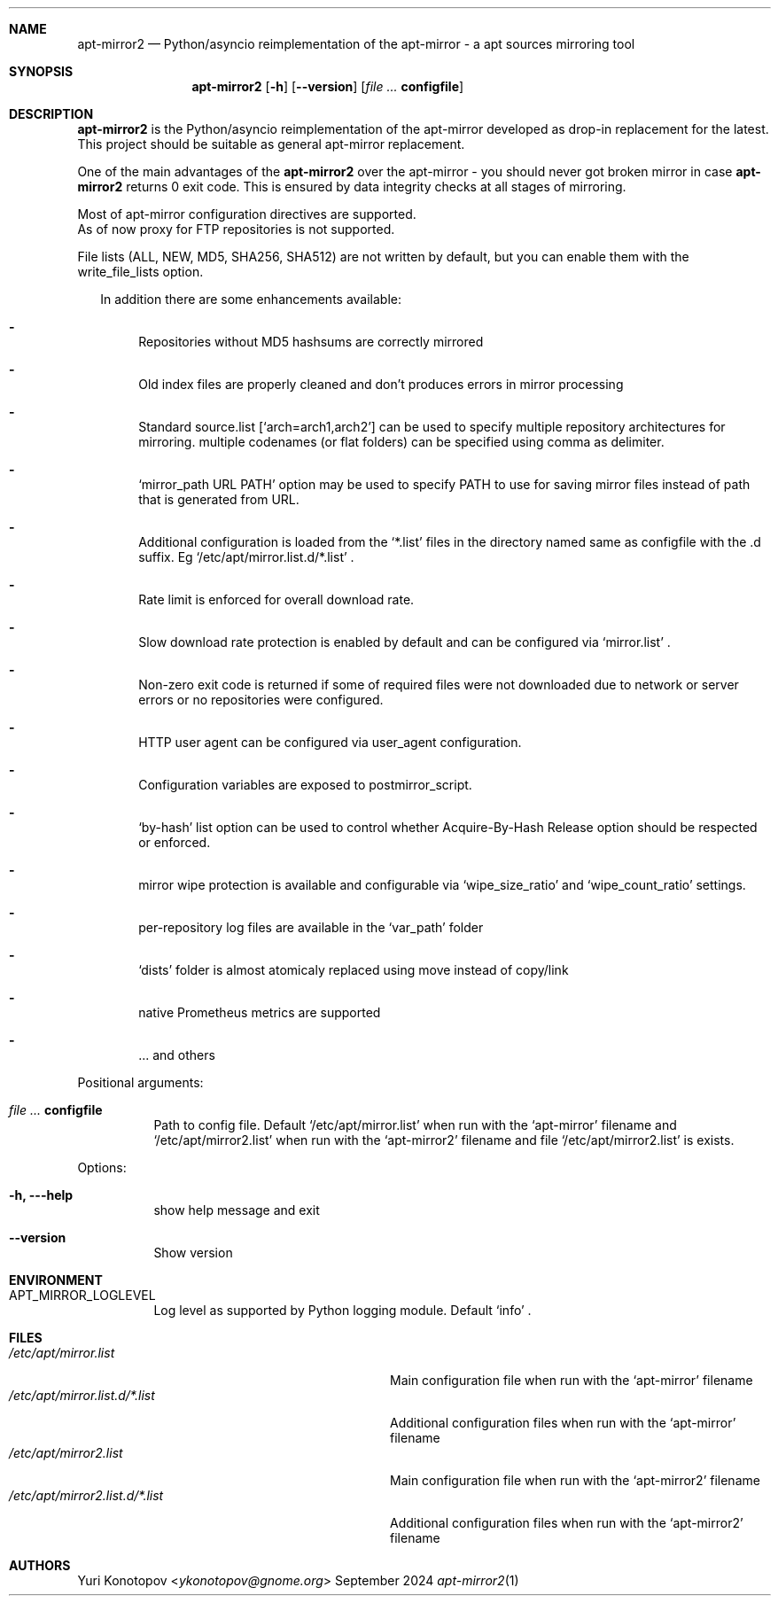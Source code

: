 .Dd September 2024
.Dt apt-mirror2 1
.Sh NAME
.Nm apt-mirror2
.Nd Python/asyncio reimplementation of the apt-mirror - a apt sources mirroring
tool
.Sh SYNOPSIS
.Nm
.Op Fl h
.Op Fl -version
.Op Ar Sy configfile
.Sh DESCRIPTION
.Nm
is the Python/asyncio reimplementation of the apt-mirror developed as drop-in
replacement for the latest.
.sp 0
This project should be suitable as general apt-mirror replacement.
.sp 1
One of the main advantages of the
.Nm
over the apt-mirror - you should
never got broken mirror in case
.Nm
returns 0 exit code.
This is ensured by data integrity checks at all stages of mirroring.
.sp 1
Most of apt-mirror configuration directives are supported.
.sp 0
As of now proxy for FTP repositories is not supported.
.sp 1
File lists (ALL, NEW, MD5, SHA256, SHA512) are not written by default, but you
can enable them with the write_file_lists option.
.sp 1
.Bl -dash -offset 14
In addition there are some enhancements available:
.It
Repositories without MD5 hashsums are correctly mirrored
.It
Old index files are properly cleaned and don't produces errors in mirror
processing
.It
Standard source.list
.Ql [ arch=arch1,arch2 ]
can be used to specify multiple repository architectures for mirroring.
multiple codenames (or flat folders) can be specified using comma as delimiter.
.It
.Ql mirror_path URL PATH
option may be used to specify PATH to use for saving mirror files instead of
path that is generated from URL.
.It
Additional configuration is loaded from the
.Ql *.list
files in the directory named same as configfile with the .d suffix. Eg
.Ql /etc/apt/mirror.list.d/*.list
\&.
.It
Rate limit is enforced for overall download rate.
.It
Slow download rate protection is enabled by default and can be configured via
.Ql mirror.list
\&.
.It
Non-zero exit code is returned if some of required files were not downloaded due
to network or server errors or no repositories were configured.
.It
HTTP user agent can be configured via user_agent configuration.
.It
Configuration variables are exposed to postmirror_script.
.It
.Ql by-hash
list option can be used to control whether Acquire-By-Hash Release
option should be respected or enforced.
.It
mirror wipe protection is available and configurable via
.Ql wipe_size_ratio
and
.Ql wipe_count_ratio
settings.
.It
per-repository log files are available in the
.Ql var_path
folder
.It
.Ql dists
folder is almost atomicaly replaced using move instead of copy/link
.It
native Prometheus metrics are supported
.It
\&... and others
.El
.sp 1
.Bl -tag -width Ds
Positional arguments:
.It Ar Sy  configfile
Path to config file. Default
.Ql /etc/apt/mirror.list
when run with the
.Ql apt-mirror
filename and
.Ql /etc/apt/mirror2.list
when run with the
.Ql apt-mirror2
filename and file
.Ql /etc/apt/mirror2.list
is exists.
.El
.sp 1
.Bl -tag -width Ds
Options:
.It Fl h, --help
show help message and exit
.It Fl -version
Show version
.El
.Sh ENVIRONMENT
.Bl -tag -width Ds
.It Ev APT_MIRROR_LOGLEVEL
Log level as supported by Python logging module. Default
.Ql info
\&.
.El
.Sh FILES
.Bl -tag -width "/etc/apt/mirror2.list.d/*.list" -compact
.It Pa /etc/apt/mirror.list
Main configuration file when run with the
.Ql apt-mirror
filename
.It Pa /etc/apt/mirror.list.d/*.list
Additional configuration files when run with the
.Ql apt-mirror
filename
.It Pa /etc/apt/mirror2.list
Main configuration file when run with the
.Ql apt-mirror2
filename
.It Pa /etc/apt/mirror2.list.d/*.list
Additional configuration files when run with the
.Ql apt-mirror2
filename
.El
.Sh AUTHORS 
.An Yuri Konotopov Aq Mt ykonotopov@gnome.org
